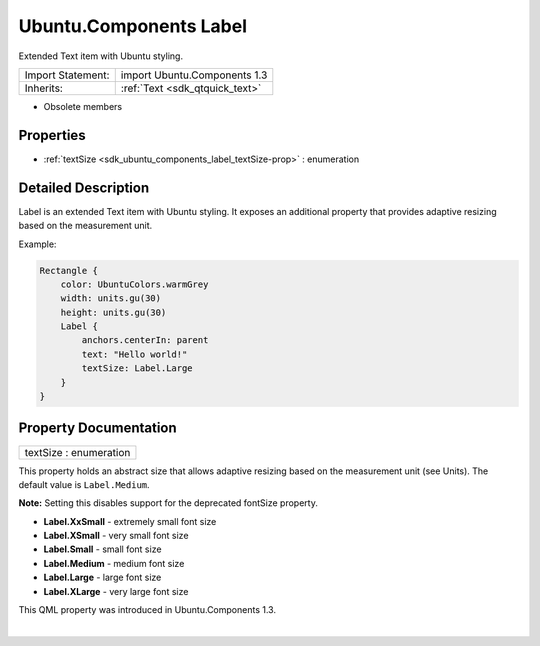 .. _sdk_ubuntu_components_label:
Ubuntu.Components Label
=======================

Extended Text item with Ubuntu styling.

+--------------------------------------+--------------------------------------+
| Import Statement:                    | import Ubuntu.Components 1.3         |
+--------------------------------------+--------------------------------------+
| Inherits:                            | :ref:`Text <sdk_qtquick_text>`       |
+--------------------------------------+--------------------------------------+

-  Obsolete members

Properties
----------

-  :ref:`textSize <sdk_ubuntu_components_label_textSize-prop>` :
   enumeration

Detailed Description
--------------------

Label is an extended Text item with Ubuntu styling. It exposes an
additional property that provides adaptive resizing based on the
measurement unit.

Example:

.. code:: qml

    Rectangle {
        color: UbuntuColors.warmGrey
        width: units.gu(30)
        height: units.gu(30)
        Label {
            anchors.centerIn: parent
            text: "Hello world!"
            textSize: Label.Large
        }
    }

Property Documentation
----------------------

.. _sdk_ubuntu_components_label_textSize-prop:

+--------------------------------------------------------------------------+
|        \ textSize : enumeration                                          |
+--------------------------------------------------------------------------+

This property holds an abstract size that allows adaptive resizing based
on the measurement unit (see Units). The default value is
``Label.Medium``.

**Note:** Setting this disables support for the deprecated fontSize
property.

-  **Label.XxSmall** - extremely small font size
-  **Label.XSmall** - very small font size
-  **Label.Small** - small font size
-  **Label.Medium** - medium font size
-  **Label.Large** - large font size
-  **Label.XLarge** - very large font size

This QML property was introduced in Ubuntu.Components 1.3.

| 
